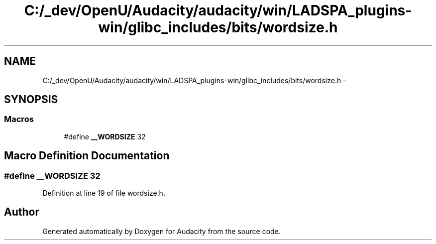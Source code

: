 .TH "C:/_dev/OpenU/Audacity/audacity/win/LADSPA_plugins-win/glibc_includes/bits/wordsize.h" 3 "Thu Apr 28 2016" "Audacity" \" -*- nroff -*-
.ad l
.nh
.SH NAME
C:/_dev/OpenU/Audacity/audacity/win/LADSPA_plugins-win/glibc_includes/bits/wordsize.h \- 
.SH SYNOPSIS
.br
.PP
.SS "Macros"

.in +1c
.ti -1c
.RI "#define \fB__WORDSIZE\fP   32"
.br
.in -1c
.SH "Macro Definition Documentation"
.PP 
.SS "#define __WORDSIZE   32"

.PP
Definition at line 19 of file wordsize\&.h\&.
.SH "Author"
.PP 
Generated automatically by Doxygen for Audacity from the source code\&.
